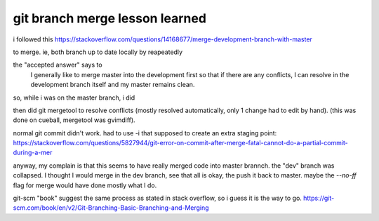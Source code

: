 
git branch merge lesson learned
*******************************


i followed this
https://stackoverflow.com/questions/14168677/merge-development-branch-with-master

to merge.
ie, 
both branch up to date locally by reapeatedly

.. code: 

	git checkout vagrant_package_platform_independent
	git checkout master

the "accepted answer" says to 
	I generally like to merge master into the development first so that if there are any conflicts, I can resolve in the development branch itself and my master remains clean.

so, while i was on the master branch, i did

.. code:

	git merge vagrant_package_platform_independent

then did
git mergetool
to resolve conflicts (mostly resolved automatically, only 1 change had to edit by hand).
(this was done on cueball, mergetool was gvimdiff).

normal git commit didn't work.
had to use -i that supposed to create an extra staging point:
https://stackoverflow.com/questions/5827944/git-error-on-commit-after-merge-fatal-cannot-do-a-partial-commit-during-a-mer


anyway, my complain is that this seems to have really merged code into master brannch.
the "dev" branch was collapsed.
I thought I would merge in the dev branch, see that all is okay, the push it back to master.
maybe the `--no-ff` flag for merge would have done mostly what I do.

git-scm "book" suggest the same process as stated in stack overflow, so i guess it is the way to go.
https://git-scm.com/book/en/v2/Git-Branching-Basic-Branching-and-Merging

